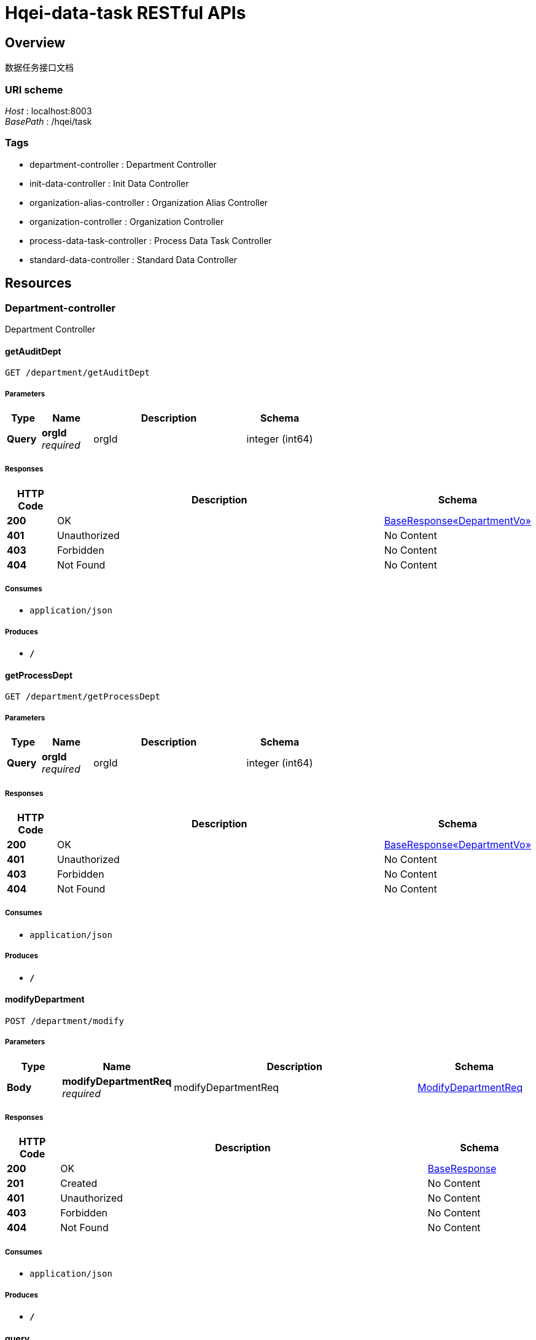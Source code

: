= Hqei-data-task RESTful APIs


[[_overview]]
== Overview
数据任务接口文档


=== URI scheme
[%hardbreaks]
__Host__ : localhost:8003
__BasePath__ : /hqei/task


=== Tags

* department-controller : Department Controller
* init-data-controller : Init Data Controller
* organization-alias-controller : Organization Alias Controller
* organization-controller : Organization Controller
* process-data-task-controller : Process Data Task Controller
* standard-data-controller : Standard Data Controller




[[_paths]]
== Resources

[[_department-controller_resource]]
=== Department-controller
Department Controller


[[_getauditdeptusingget]]
==== getAuditDept
....
GET /department/getAuditDept
....


===== Parameters

[options="header", cols=".^2,.^3,.^9,.^4"]
|===
|Type|Name|Description|Schema
|**Query**|**orgId** +
__required__|orgId|integer (int64)
|===


===== Responses

[options="header", cols=".^2,.^14,.^4"]
|===
|HTTP Code|Description|Schema
|**200**|OK|<<_b6504653d474aa75f63b14200fe01e16,BaseResponse«DepartmentVo»>>
|**401**|Unauthorized|No Content
|**403**|Forbidden|No Content
|**404**|Not Found|No Content
|===


===== Consumes

* `application/json`


===== Produces

* `*/*`


[[_getprocessdeptusingget]]
==== getProcessDept
....
GET /department/getProcessDept
....


===== Parameters

[options="header", cols=".^2,.^3,.^9,.^4"]
|===
|Type|Name|Description|Schema
|**Query**|**orgId** +
__required__|orgId|integer (int64)
|===


===== Responses

[options="header", cols=".^2,.^14,.^4"]
|===
|HTTP Code|Description|Schema
|**200**|OK|<<_b6504653d474aa75f63b14200fe01e16,BaseResponse«DepartmentVo»>>
|**401**|Unauthorized|No Content
|**403**|Forbidden|No Content
|**404**|Not Found|No Content
|===


===== Consumes

* `application/json`


===== Produces

* `*/*`


[[_modifydepartmentusingpost]]
==== modifyDepartment
....
POST /department/modify
....


===== Parameters

[options="header", cols=".^2,.^3,.^9,.^4"]
|===
|Type|Name|Description|Schema
|**Body**|**modifyDepartmentReq** +
__required__|modifyDepartmentReq|<<_modifydepartmentreq,ModifyDepartmentReq>>
|===


===== Responses

[options="header", cols=".^2,.^14,.^4"]
|===
|HTTP Code|Description|Schema
|**200**|OK|<<_baseresponse,BaseResponse>>
|**201**|Created|No Content
|**401**|Unauthorized|No Content
|**403**|Forbidden|No Content
|**404**|Not Found|No Content
|===


===== Consumes

* `application/json`


===== Produces

* `*/*`


[[_queryusingpost]]
==== query
....
POST /department/query
....


===== Parameters

[options="header", cols=".^2,.^3,.^9,.^4"]
|===
|Type|Name|Description|Schema
|**Body**|**queryDepartmentsReq** +
__required__|queryDepartmentsReq|<<_querydepartmentsreq,QueryDepartmentsReq>>
|===


===== Responses

[options="header", cols=".^2,.^14,.^4"]
|===
|HTTP Code|Description|Schema
|**200**|OK|<<_702f22e905eb85017ce1782497792702,BaseResponse«List«DepartmentVo»»>>
|**201**|Created|No Content
|**401**|Unauthorized|No Content
|**403**|Forbidden|No Content
|**404**|Not Found|No Content
|===


===== Consumes

* `application/json`


===== Produces

* `*/*`


[[_querybyorgnameusingpost]]
==== queryByOrgName
....
POST /department/queryByOrgName
....


===== Parameters

[options="header", cols=".^2,.^3,.^9,.^4"]
|===
|Type|Name|Description|Schema
|**Body**|**orgName** +
__required__|orgName|string
|===


===== Responses

[options="header", cols=".^2,.^14,.^4"]
|===
|HTTP Code|Description|Schema
|**200**|OK|<<_9bfb976fec55ad63d2d7bff27290579f,BaseResponse«Set«string»»>>
|**201**|Created|No Content
|**401**|Unauthorized|No Content
|**403**|Forbidden|No Content
|**404**|Not Found|No Content
|===


===== Consumes

* `application/json`


===== Produces

* `*/*`


[[_saveauditresultusingpost]]
==== saveAuditResult
....
POST /department/saveAuditResult
....


===== Parameters

[options="header", cols=".^2,.^3,.^9,.^4"]
|===
|Type|Name|Description|Schema
|**Body**|**deptAuditReq** +
__required__|deptAuditReq|<<_deptauditreq,DeptAuditReq>>
|===


===== Responses

[options="header", cols=".^2,.^14,.^4"]
|===
|HTTP Code|Description|Schema
|**200**|OK|<<_baseresponse,BaseResponse>>
|**201**|Created|No Content
|**401**|Unauthorized|No Content
|**403**|Forbidden|No Content
|**404**|Not Found|No Content
|===


===== Consumes

* `application/json`


===== Produces

* `*/*`


[[_savedepturlusingpost]]
==== saveDeptUrl
....
POST /department/saveDeptUrl
....


===== Parameters

[options="header", cols=".^2,.^3,.^9,.^4"]
|===
|Type|Name|Description|Schema
|**Body**|**saveDeptUrlReq** +
__required__|saveDeptUrlReq|<<_savedepturlreq,SaveDeptUrlReq>>
|===


===== Responses

[options="header", cols=".^2,.^14,.^4"]
|===
|HTTP Code|Description|Schema
|**200**|OK|<<_baseresponse,BaseResponse>>
|**201**|Created|No Content
|**401**|Unauthorized|No Content
|**403**|Forbidden|No Content
|**404**|Not Found|No Content
|===


===== Consumes

* `application/json`


===== Produces

* `*/*`


[[_getdepartmentusingget]]
==== getDepartment
....
GET /department/{id}
....


===== Parameters

[options="header", cols=".^2,.^3,.^9,.^4"]
|===
|Type|Name|Description|Schema
|**Path**|**id** +
__required__|id|integer (int64)
|===


===== Responses

[options="header", cols=".^2,.^14,.^4"]
|===
|HTTP Code|Description|Schema
|**200**|OK|<<_b6504653d474aa75f63b14200fe01e16,BaseResponse«DepartmentVo»>>
|**401**|Unauthorized|No Content
|**403**|Forbidden|No Content
|**404**|Not Found|No Content
|===


===== Consumes

* `application/json`


===== Produces

* `*/*`


[[_deletedepartmentusingdelete]]
==== deleteDepartment
....
DELETE /department/{id}
....


===== Parameters

[options="header", cols=".^2,.^3,.^9,.^4"]
|===
|Type|Name|Description|Schema
|**Path**|**id** +
__required__|id|integer (int64)
|===


===== Responses

[options="header", cols=".^2,.^14,.^4"]
|===
|HTTP Code|Description|Schema
|**200**|OK|<<_baseresponse,BaseResponse>>
|**204**|No Content|No Content
|**401**|Unauthorized|No Content
|**403**|Forbidden|No Content
|===


===== Consumes

* `application/json`


===== Produces

* `*/*`


[[_init-data-controller_resource]]
=== Init-data-controller
Init Data Controller


[[_import14usingpost]]
==== import14
....
POST /init/import14
....


===== Parameters

[options="header", cols=".^2,.^3,.^9,.^4"]
|===
|Type|Name|Description|Schema
|**FormData**|**excel** +
__required__|excel|file
|===


===== Responses

[options="header", cols=".^2,.^14,.^4"]
|===
|HTTP Code|Description|Schema
|**200**|OK|<<_baseresponse,BaseResponse>>
|**201**|Created|No Content
|**401**|Unauthorized|No Content
|**403**|Forbidden|No Content
|**404**|Not Found|No Content
|===


===== Consumes

* `multipart/form-data`


===== Produces

* `*/*`


[[_import16usingpost]]
==== import16
....
POST /init/import16
....


===== Parameters

[options="header", cols=".^2,.^3,.^9,.^4"]
|===
|Type|Name|Description|Schema
|**FormData**|**excel** +
__required__|excel|file
|===


===== Responses

[options="header", cols=".^2,.^14,.^4"]
|===
|HTTP Code|Description|Schema
|**200**|OK|<<_baseresponse,BaseResponse>>
|**201**|Created|No Content
|**401**|Unauthorized|No Content
|**403**|Forbidden|No Content
|**404**|Not Found|No Content
|===


===== Consumes

* `multipart/form-data`


===== Produces

* `*/*`


[[_import17usingpost]]
==== import17
....
POST /init/import17
....


===== Parameters

[options="header", cols=".^2,.^3,.^9,.^4"]
|===
|Type|Name|Description|Schema
|**FormData**|**excel** +
__required__|excel|file
|===


===== Responses

[options="header", cols=".^2,.^14,.^4"]
|===
|HTTP Code|Description|Schema
|**200**|OK|<<_baseresponse,BaseResponse>>
|**201**|Created|No Content
|**401**|Unauthorized|No Content
|**403**|Forbidden|No Content
|**404**|Not Found|No Content
|===


===== Consumes

* `multipart/form-data`


===== Produces

* `*/*`


[[_import18usingpost]]
==== import18
....
POST /init/import18
....


===== Parameters

[options="header", cols=".^2,.^3,.^9,.^4"]
|===
|Type|Name|Description|Schema
|**FormData**|**excel** +
__required__|excel|file
|===


===== Responses

[options="header", cols=".^2,.^14,.^4"]
|===
|HTTP Code|Description|Schema
|**200**|OK|<<_baseresponse,BaseResponse>>
|**201**|Created|No Content
|**401**|Unauthorized|No Content
|**403**|Forbidden|No Content
|**404**|Not Found|No Content
|===


===== Consumes

* `multipart/form-data`


===== Produces

* `*/*`


[[_import19usingpost]]
==== import19
....
POST /init/import19
....


===== Parameters

[options="header", cols=".^2,.^3,.^9,.^4"]
|===
|Type|Name|Description|Schema
|**FormData**|**excel** +
__required__|excel|file
|===


===== Responses

[options="header", cols=".^2,.^14,.^4"]
|===
|HTTP Code|Description|Schema
|**200**|OK|<<_baseresponse,BaseResponse>>
|**201**|Created|No Content
|**401**|Unauthorized|No Content
|**403**|Forbidden|No Content
|**404**|Not Found|No Content
|===


===== Consumes

* `multipart/form-data`


===== Produces

* `*/*`


[[_import2usingpost]]
==== import2
....
POST /init/import2
....


===== Parameters

[options="header", cols=".^2,.^3,.^9,.^4"]
|===
|Type|Name|Description|Schema
|**FormData**|**excel** +
__required__|excel|file
|===


===== Responses

[options="header", cols=".^2,.^14,.^4"]
|===
|HTTP Code|Description|Schema
|**200**|OK|<<_baseresponse,BaseResponse>>
|**201**|Created|No Content
|**401**|Unauthorized|No Content
|**403**|Forbidden|No Content
|**404**|Not Found|No Content
|===


===== Consumes

* `multipart/form-data`


===== Produces

* `*/*`


[[_import20usingpost]]
==== import20
....
POST /init/import20
....


===== Parameters

[options="header", cols=".^2,.^3,.^9,.^4"]
|===
|Type|Name|Description|Schema
|**FormData**|**excel** +
__required__|excel|file
|===


===== Responses

[options="header", cols=".^2,.^14,.^4"]
|===
|HTTP Code|Description|Schema
|**200**|OK|<<_baseresponse,BaseResponse>>
|**201**|Created|No Content
|**401**|Unauthorized|No Content
|**403**|Forbidden|No Content
|**404**|Not Found|No Content
|===


===== Consumes

* `multipart/form-data`


===== Produces

* `*/*`


[[_import32usingpost]]
==== import32
....
POST /init/import32
....


===== Parameters

[options="header", cols=".^2,.^3,.^9,.^4"]
|===
|Type|Name|Description|Schema
|**FormData**|**excel** +
__required__|excel|file
|===


===== Responses

[options="header", cols=".^2,.^14,.^4"]
|===
|HTTP Code|Description|Schema
|**200**|OK|<<_baseresponse,BaseResponse>>
|**201**|Created|No Content
|**401**|Unauthorized|No Content
|**403**|Forbidden|No Content
|**404**|Not Found|No Content
|===


===== Consumes

* `multipart/form-data`


===== Produces

* `*/*`


[[_import4usingpost]]
==== import4
....
POST /init/import4
....


===== Parameters

[options="header", cols=".^2,.^3,.^9,.^4"]
|===
|Type|Name|Description|Schema
|**FormData**|**excel** +
__required__|excel|file
|===


===== Responses

[options="header", cols=".^2,.^14,.^4"]
|===
|HTTP Code|Description|Schema
|**200**|OK|<<_baseresponse,BaseResponse>>
|**201**|Created|No Content
|**401**|Unauthorized|No Content
|**403**|Forbidden|No Content
|**404**|Not Found|No Content
|===


===== Consumes

* `multipart/form-data`


===== Produces

* `*/*`


[[_initorgstandardusingpost]]
==== initOrgStandard
....
POST /init/orgStandard
....


===== Parameters

[options="header", cols=".^2,.^3,.^9,.^4"]
|===
|Type|Name|Description|Schema
|**FormData**|**excel** +
__required__|excel|file
|===


===== Responses

[options="header", cols=".^2,.^14,.^4"]
|===
|HTTP Code|Description|Schema
|**200**|OK|<<_baseresponse,BaseResponse>>
|**201**|Created|No Content
|**401**|Unauthorized|No Content
|**403**|Forbidden|No Content
|**404**|Not Found|No Content
|===


===== Consumes

* `multipart/form-data`


===== Produces

* `*/*`


[[_organization-alias-controller_resource]]
=== Organization-alias-controller
Organization Alias Controller


[[_getauditorgaliasusingget]]
==== 获取下一条可审核机构别名数据
....
GET /organizationAlias/getAuditOrgAlias
....


===== Parameters

[options="header", cols=".^2,.^3,.^9,.^4"]
|===
|Type|Name|Description|Schema
|**Query**|**taskId** +
__required__|taskId|integer (int64)
|===


===== Responses

[options="header", cols=".^2,.^14,.^4"]
|===
|HTTP Code|Description|Schema
|**200**|OK|<<_2035b26b4fe0ec001cfb1caac4cc380b,BaseResponse«OrganizationAliasVo»>>
|**401**|Unauthorized|No Content
|**403**|Forbidden|No Content
|**404**|Not Found|No Content
|===


===== Consumes

* `application/json`


===== Produces

* `*/*`


[[_getprocessorgaliasusingget]]
==== 获取下一条可加工机构别名数据
....
GET /organizationAlias/getProcessOrgAlias
....


===== Parameters

[options="header", cols=".^2,.^3,.^9,.^4"]
|===
|Type|Name|Description|Schema
|**Query**|**taskId** +
__required__|taskId|integer (int64)
|===


===== Responses

[options="header", cols=".^2,.^14,.^4"]
|===
|HTTP Code|Description|Schema
|**200**|OK|<<_2035b26b4fe0ec001cfb1caac4cc380b,BaseResponse«OrganizationAliasVo»>>
|**401**|Unauthorized|No Content
|**403**|Forbidden|No Content
|**404**|Not Found|No Content
|===


===== Consumes

* `application/json`


===== Produces

* `*/*`


[[_importorganizationaliasusingpost]]
==== 原始表规范时，同步导入机构别名表
....
POST /organizationAlias/import
....


===== Parameters

[options="header", cols=".^2,.^3,.^9,.^4"]
|===
|Type|Name|Description|Schema
|**Body**|**importOrganizationAliasReq** +
__required__|importOrganizationAliasReq|<<_importorganizationaliasreq,ImportOrganizationAliasReq>>
|===


===== Responses

[options="header", cols=".^2,.^14,.^4"]
|===
|HTTP Code|Description|Schema
|**200**|OK|<<_baseresponse,BaseResponse>>
|**201**|Created|No Content
|**401**|Unauthorized|No Content
|**403**|Forbidden|No Content
|**404**|Not Found|No Content
|===


===== Consumes

* `application/json`


===== Produces

* `*/*`


[[_processorgaliasusingpost]]
==== 加工机构别名数据
....
POST /organizationAlias/processOrgAlias
....


===== Parameters

[options="header", cols=".^2,.^3,.^9,.^4"]
|===
|Type|Name|Description|Schema
|**Body**|**processOrgAliasReq** +
__required__|processOrgAliasReq|<<_processorgaliasreq,ProcessOrgAliasReq>>
|===


===== Responses

[options="header", cols=".^2,.^14,.^4"]
|===
|HTTP Code|Description|Schema
|**200**|OK|<<_baseresponse,BaseResponse>>
|**201**|Created|No Content
|**401**|Unauthorized|No Content
|**403**|Forbidden|No Content
|**404**|Not Found|No Content
|===


===== Consumes

* `application/json`


===== Produces

* `*/*`


[[_queryorganizationaliasusingpost]]
==== 查询机构别名
....
POST /organizationAlias/query
....


===== Parameters

[options="header", cols=".^2,.^3,.^9,.^4"]
|===
|Type|Name|Description|Schema
|**Body**|**queryOrganizationAliasReq** +
__required__|queryOrganizationAliasReq|<<_queryorganizationaliasreq,QueryOrganizationAliasReq>>
|===


===== Responses

[options="header", cols=".^2,.^14,.^4"]
|===
|HTTP Code|Description|Schema
|**200**|OK|<<_43f3a6a2fe69c5fc2196abe8d8c77970,PageResponse«List«OrganizationAliasVo»»>>
|**201**|Created|No Content
|**401**|Unauthorized|No Content
|**403**|Forbidden|No Content
|**404**|Not Found|No Content
|===


===== Consumes

* `application/json`


===== Produces

* `*/*`


[[_saveauditresultusingpost_1]]
==== 保存机构别名审核结果
....
POST /organizationAlias/saveAuditResult
....


===== Parameters

[options="header", cols=".^2,.^3,.^9,.^4"]
|===
|Type|Name|Description|Schema
|**Body**|**orgAliasAuditReq** +
__required__|orgAliasAuditReq|<<_orgaliasauditreq,OrgAliasAuditReq>>
|===


===== Responses

[options="header", cols=".^2,.^14,.^4"]
|===
|HTTP Code|Description|Schema
|**200**|OK|<<_baseresponse,BaseResponse>>
|**201**|Created|No Content
|**401**|Unauthorized|No Content
|**403**|Forbidden|No Content
|**404**|Not Found|No Content
|===


===== Consumes

* `application/json`


===== Produces

* `*/*`


[[_getorganizationaliasusingget]]
==== 获取机构别名数据
....
GET /organizationAlias/{id}
....


===== Parameters

[options="header", cols=".^2,.^3,.^9,.^4"]
|===
|Type|Name|Description|Schema
|**Path**|**id** +
__required__|id|integer (int64)
|===


===== Responses

[options="header", cols=".^2,.^14,.^4"]
|===
|HTTP Code|Description|Schema
|**200**|OK|<<_2035b26b4fe0ec001cfb1caac4cc380b,BaseResponse«OrganizationAliasVo»>>
|**401**|Unauthorized|No Content
|**403**|Forbidden|No Content
|**404**|Not Found|No Content
|===


===== Consumes

* `application/json`


===== Produces

* `*/*`


[[_deleteorganizationaliasusingdelete]]
==== 删除机构别名数据
....
DELETE /organizationAlias/{id}
....


===== Parameters

[options="header", cols=".^2,.^3,.^9,.^4"]
|===
|Type|Name|Description|Schema
|**Path**|**id** +
__required__|id|integer (int64)
|===


===== Responses

[options="header", cols=".^2,.^14,.^4"]
|===
|HTTP Code|Description|Schema
|**200**|OK|<<_baseresponse,BaseResponse>>
|**204**|No Content|No Content
|**401**|Unauthorized|No Content
|**403**|Forbidden|No Content
|===


===== Consumes

* `application/json`


===== Produces

* `*/*`


[[_organization-controller_resource]]
=== Organization-controller
Organization Controller


[[_getorganizationusingpost]]
==== 通过名称获取规范机构
....
POST /organization/get
....


===== Parameters

[options="header", cols=".^2,.^3,.^9,.^4"]
|===
|Type|Name|Description|Schema
|**Body**|**orgName** +
__required__|orgName|string
|===


===== Responses

[options="header", cols=".^2,.^14,.^4"]
|===
|HTTP Code|Description|Schema
|**200**|OK|<<_c2b8bd5459ac78f2e4e0011198c1a1d4,BaseResponse«string»>>
|**201**|Created|No Content
|**401**|Unauthorized|No Content
|**403**|Forbidden|No Content
|**404**|Not Found|No Content
|===


===== Consumes

* `application/json`


===== Produces

* `*/*`


[[_modifyorganizationusingpost]]
==== 编辑规范机构
....
POST /organization/modify
....


===== Parameters

[options="header", cols=".^2,.^3,.^9,.^4"]
|===
|Type|Name|Description|Schema
|**Body**|**modifyOrganizationReq** +
__required__|modifyOrganizationReq|<<_modifyorganizationreq,ModifyOrganizationReq>>
|===


===== Responses

[options="header", cols=".^2,.^14,.^4"]
|===
|HTTP Code|Description|Schema
|**200**|OK|<<_baseresponse,BaseResponse>>
|**201**|Created|No Content
|**401**|Unauthorized|No Content
|**403**|Forbidden|No Content
|**404**|Not Found|No Content
|===


===== Consumes

* `application/json`


===== Produces

* `*/*`


[[_queryorganizationsusingpost]]
==== 查询规范机构
....
POST /organization/query
....


===== Parameters

[options="header", cols=".^2,.^3,.^9,.^4"]
|===
|Type|Name|Description|Schema
|**Body**|**queryOrganizationsReq** +
__required__|queryOrganizationsReq|<<_queryorganizationsreq,QueryOrganizationsReq>>
|===


===== Responses

[options="header", cols=".^2,.^14,.^4"]
|===
|HTTP Code|Description|Schema
|**200**|OK|<<_8434773881d6319a4f21a0eeb9a95ab6,PageResponse«List«OrganizationVo»»>>
|**201**|Created|No Content
|**401**|Unauthorized|No Content
|**403**|Forbidden|No Content
|**404**|Not Found|No Content
|===


===== Consumes

* `application/json`


===== Produces

* `*/*`


[[_deleteorganizationusingdelete]]
==== 删除规范机构
....
DELETE /organization/{id}
....


===== Parameters

[options="header", cols=".^2,.^3,.^9,.^4"]
|===
|Type|Name|Description|Schema
|**Path**|**id** +
__required__|id|integer (int64)
|===


===== Responses

[options="header", cols=".^2,.^14,.^4"]
|===
|HTTP Code|Description|Schema
|**200**|OK|<<_baseresponse,BaseResponse>>
|**204**|No Content|No Content
|**401**|Unauthorized|No Content
|**403**|Forbidden|No Content
|===


===== Consumes

* `application/json`


===== Produces

* `*/*`


[[_process-data-task-controller_resource]]
=== Process-data-task-controller
Process Data Task Controller


[[_createusingpost]]
==== create
....
POST /processDataTask/create
....


===== Parameters

[options="header", cols=".^2,.^3,.^9,.^4"]
|===
|Type|Name|Description|Schema
|**Body**|**createTaskReq** +
__required__|createTaskReq|<<_createtaskreq,CreateTaskReq>>
|===


===== Responses

[options="header", cols=".^2,.^14,.^4"]
|===
|HTTP Code|Description|Schema
|**200**|OK|<<_baseresponse,BaseResponse>>
|**201**|Created|No Content
|**401**|Unauthorized|No Content
|**403**|Forbidden|No Content
|**404**|Not Found|No Content
|===


===== Consumes

* `application/json`


===== Produces

* `*/*`


[[_finishusingpost]]
==== 关闭任务
....
POST /processDataTask/finish
....


===== Parameters

[options="header", cols=".^2,.^3,.^9,.^4"]
|===
|Type|Name|Description|Schema
|**Body**|**finishProcessDataTasksReq** +
__required__|finishProcessDataTasksReq|<<_finishprocessdatatasksreq,FinishProcessDataTasksReq>>
|===


===== Responses

[options="header", cols=".^2,.^14,.^4"]
|===
|HTTP Code|Description|Schema
|**200**|OK|<<_baseresponse,BaseResponse>>
|**201**|Created|No Content
|**401**|Unauthorized|No Content
|**403**|Forbidden|No Content
|**404**|Not Found|No Content
|===


===== Consumes

* `application/json`


===== Produces

* `*/*`


[[_getassigninfousingget]]
==== 获取分配情况
....
GET /processDataTask/getAssignInfo
....


===== Parameters

[options="header", cols=".^2,.^3,.^9,.^4"]
|===
|Type|Name|Description|Schema
|**Query**|**dataType** +
__required__|dataType|integer (int32)
|===


===== Responses

[options="header", cols=".^2,.^14,.^4"]
|===
|HTTP Code|Description|Schema
|**200**|OK|<<_8102a411459ef2b13f61d9ba18e9e268,BaseResponse«AssignInfoVo»>>
|**401**|Unauthorized|No Content
|**403**|Forbidden|No Content
|**404**|Not Found|No Content
|===


===== Consumes

* `application/json`


===== Produces

* `*/*`


[[_queryusingpost_1]]
==== query
....
POST /processDataTask/query
....


===== Parameters

[options="header", cols=".^2,.^3,.^9,.^4"]
|===
|Type|Name|Description|Schema
|**Body**|**queryProcessDataTasksReq** +
__required__|queryProcessDataTasksReq|<<_queryprocessdatatasksreq,QueryProcessDataTasksReq>>
|===


===== Responses

[options="header", cols=".^2,.^14,.^4"]
|===
|HTTP Code|Description|Schema
|**200**|OK|<<_e291b17f7890b9ee8d37b0bf19329971,PageResponse«List«QueryProcessDataTaskVo»»>>
|**201**|Created|No Content
|**401**|Unauthorized|No Content
|**403**|Forbidden|No Content
|**404**|Not Found|No Content
|===


===== Consumes

* `application/json`


===== Produces

* `*/*`


[[_getusingget]]
==== 获取任务
....
GET /processDataTask/{id}
....


===== Parameters

[options="header", cols=".^2,.^3,.^9,.^4"]
|===
|Type|Name|Description|Schema
|**Path**|**id** +
__required__|id|integer (int64)
|===


===== Responses

[options="header", cols=".^2,.^14,.^4"]
|===
|HTTP Code|Description|Schema
|**200**|OK|<<_723f299172a8abec26d231dcc89b4785,BaseResponse«ProcessDataTaskVo»>>
|**401**|Unauthorized|No Content
|**403**|Forbidden|No Content
|**404**|Not Found|No Content
|===


===== Consumes

* `application/json`


===== Produces

* `*/*`


[[_standard-data-controller_resource]]
=== Standard-data-controller
Standard Data Controller


[[_auditstandarddatausingpost]]
==== 审核规范数据
....
POST /standardData/auditStandardData
....


===== Parameters

[options="header", cols=".^2,.^3,.^9,.^4"]
|===
|Type|Name|Description|Schema
|**Body**|**auditStandardDataReq** +
__required__|auditStandardDataReq|<<_auditstandarddatareq,AuditStandardDataReq>>
|===


===== Responses

[options="header", cols=".^2,.^14,.^4"]
|===
|HTTP Code|Description|Schema
|**200**|OK|<<_baseresponse,BaseResponse>>
|**201**|Created|No Content
|**401**|Unauthorized|No Content
|**403**|Forbidden|No Content
|**404**|Not Found|No Content
|===


===== Consumes

* `application/json`


===== Produces

* `*/*`


[[_getauditstandarddatausingpost]]
==== 获取可审核规范数据
....
POST /standardData/getAuditStandardData
....


===== Parameters

[options="header", cols=".^2,.^3,.^9,.^4"]
|===
|Type|Name|Description|Schema
|**Body**|**standardDataReq** +
__required__|standardDataReq|<<_standarddatareq,StandardDataReq>>
|===


===== Responses

[options="header", cols=".^2,.^14,.^4"]
|===
|HTTP Code|Description|Schema
|**200**|OK|<<_867085b5433025da95b3c6f710d0f5a2,BaseResponse«StandardDataResp»>>
|**201**|Created|No Content
|**401**|Unauthorized|No Content
|**403**|Forbidden|No Content
|**404**|Not Found|No Content
|===


===== Consumes

* `application/json`


===== Produces

* `*/*`


[[_getprocessstandarddatausingpost]]
==== 获取可加工规范数据
....
POST /standardData/getProcessStandardData
....


===== Parameters

[options="header", cols=".^2,.^3,.^9,.^4"]
|===
|Type|Name|Description|Schema
|**Body**|**standardDataReq** +
__required__|standardDataReq|<<_standarddatareq,StandardDataReq>>
|===


===== Responses

[options="header", cols=".^2,.^14,.^4"]
|===
|HTTP Code|Description|Schema
|**200**|OK|<<_867085b5433025da95b3c6f710d0f5a2,BaseResponse«StandardDataResp»>>
|**201**|Created|No Content
|**401**|Unauthorized|No Content
|**403**|Forbidden|No Content
|**404**|Not Found|No Content
|===


===== Consumes

* `application/json`


===== Produces

* `*/*`


[[_getstandarddatausingpost]]
==== 获取规范数据
....
POST /standardData/getStandardData
....


===== Parameters

[options="header", cols=".^2,.^3,.^9,.^4"]
|===
|Type|Name|Description|Schema
|**Body**|**standardDataReq** +
__required__|standardDataReq|<<_standarddatareq,StandardDataReq>>
|===


===== Responses

[options="header", cols=".^2,.^14,.^4"]
|===
|HTTP Code|Description|Schema
|**200**|OK|<<_867085b5433025da95b3c6f710d0f5a2,BaseResponse«StandardDataResp»>>
|**201**|Created|No Content
|**401**|Unauthorized|No Content
|**403**|Forbidden|No Content
|**404**|Not Found|No Content
|===


===== Consumes

* `application/json`


===== Produces

* `*/*`


[[_historyrecommendusingpost]]
==== 历史推荐
....
POST /standardData/historyRecommend
....


===== Parameters

[options="header", cols=".^2,.^3,.^9,.^4"]
|===
|Type|Name|Description|Schema
|**Body**|**historyRecommendReq** +
__required__|historyRecommendReq|<<_historyrecommendreq,HistoryRecommendReq>>
|===


===== Responses

[options="header", cols=".^2,.^14,.^4"]
|===
|HTTP Code|Description|Schema
|**200**|OK|<<_80c437a92217d7b14b82c6af627ea1fa,BaseResponse«List«HistoryRecommendVo»»>>
|**201**|Created|No Content
|**401**|Unauthorized|No Content
|**403**|Forbidden|No Content
|**404**|Not Found|No Content
|===


===== Consumes

* `application/json`


===== Produces

* `*/*`


[[_importcprstransformdatausingpost]]
==== importCprsTransformData
....
POST /standardData/importCprsTransformData
....


===== Parameters

[options="header", cols=".^2,.^3,.^9,.^4"]
|===
|Type|Name|Description|Schema
|**Body**|**importStandardCprsTransformDatasReq** +
__required__|importStandardCprsTransformDatasReq|<<_importstandardcprstransformdatasreq,ImportStandardCprsTransformDatasReq>>
|===


===== Responses

[options="header", cols=".^2,.^14,.^4"]
|===
|HTTP Code|Description|Schema
|**200**|OK|<<_baseresponse,BaseResponse>>
|**201**|Created|No Content
|**401**|Unauthorized|No Content
|**403**|Forbidden|No Content
|**404**|Not Found|No Content
|===


===== Consumes

* `application/json`


===== Produces

* `*/*`


[[_initstandardprojectdatausingpost]]
==== initStandardProjectData
....
POST /standardData/importProjectData
....


===== Parameters

[options="header", cols=".^2,.^3,.^9,.^4"]
|===
|Type|Name|Description|Schema
|**Body**|**importStandardProjectDatasReq** +
__required__|importStandardProjectDatasReq|<<_importstandardprojectdatasreq,ImportStandardProjectDatasReq>>
|===


===== Responses

[options="header", cols=".^2,.^14,.^4"]
|===
|HTTP Code|Description|Schema
|**200**|OK|<<_baseresponse,BaseResponse>>
|**201**|Created|No Content
|**401**|Unauthorized|No Content
|**403**|Forbidden|No Content
|**404**|Not Found|No Content
|===


===== Consumes

* `application/json`


===== Produces

* `*/*`


[[_initstandardtalentdatausingpost]]
==== initStandardTalentData
....
POST /standardData/importTalentData
....


===== Parameters

[options="header", cols=".^2,.^3,.^9,.^4"]
|===
|Type|Name|Description|Schema
|**Body**|**importStandardTalentDatasReq** +
__required__|importStandardTalentDatasReq|<<_importstandardtalentdatasreq,ImportStandardTalentDatasReq>>
|===


===== Responses

[options="header", cols=".^2,.^14,.^4"]
|===
|HTTP Code|Description|Schema
|**200**|OK|<<_baseresponse,BaseResponse>>
|**201**|Created|No Content
|**401**|Unauthorized|No Content
|**403**|Forbidden|No Content
|**404**|Not Found|No Content
|===


===== Consumes

* `application/json`


===== Produces

* `*/*`


[[_initstandardteamdatausingpost]]
==== initStandardTeamData
....
POST /standardData/importTeamData
....


===== Parameters

[options="header", cols=".^2,.^3,.^9,.^4"]
|===
|Type|Name|Description|Schema
|**Body**|**importStandardTeamDatasReq** +
__required__|importStandardTeamDatasReq|<<_importstandardteamdatasreq,ImportStandardTeamDatasReq>>
|===


===== Responses

[options="header", cols=".^2,.^14,.^4"]
|===
|HTTP Code|Description|Schema
|**200**|OK|<<_baseresponse,BaseResponse>>
|**201**|Created|No Content
|**401**|Unauthorized|No Content
|**403**|Forbidden|No Content
|**404**|Not Found|No Content
|===


===== Consumes

* `application/json`


===== Produces

* `*/*`


[[_processsecondorgusingpost]]
==== 二级机构加工
....
POST /standardData/processSecondOrg
....


===== Parameters

[options="header", cols=".^2,.^3,.^9,.^4"]
|===
|Type|Name|Description|Schema
|**Body**|**historyRecommendReq** +
__required__|historyRecommendReq|<<_historyrecommendreq,HistoryRecommendReq>>
|===


===== Responses

[options="header", cols=".^2,.^14,.^4"]
|===
|HTTP Code|Description|Schema
|**200**|OK|<<_baseresponse,BaseResponse>>
|**201**|Created|No Content
|**401**|Unauthorized|No Content
|**403**|Forbidden|No Content
|**404**|Not Found|No Content
|===


===== Consumes

* `application/json`


===== Produces

* `*/*`


[[_processstandarddatausingpost]]
==== 加工规范数据
....
POST /standardData/processStandardData
....


===== Parameters

[options="header", cols=".^2,.^3,.^9,.^4"]
|===
|Type|Name|Description|Schema
|**Body**|**processStandardDataReq** +
__required__|processStandardDataReq|<<_processstandarddatareq,ProcessStandardDataReq>>
|===


===== Responses

[options="header", cols=".^2,.^14,.^4"]
|===
|HTTP Code|Description|Schema
|**200**|OK|<<_baseresponse,BaseResponse>>
|**201**|Created|No Content
|**401**|Unauthorized|No Content
|**403**|Forbidden|No Content
|**404**|Not Found|No Content
|===


===== Consumes

* `application/json`


===== Produces

* `*/*`


[[_selectbytaskidusingpost]]
==== selectByTaskId
....
POST /standardData/selectByTaskId
....


===== Parameters

[options="header", cols=".^2,.^3,.^9,.^4"]
|===
|Type|Name|Description|Schema
|**Body**|**queryStandardDatasReq** +
__required__|queryStandardDatasReq|<<_querystandarddatasreq,QueryStandardDatasReq>>
|===


===== Responses

[options="header", cols=".^2,.^14,.^4"]
|===
|HTTP Code|Description|Schema
|**200**|OK|<<_2d934fa713b857f908155a379badf398,PageResponse«List«StandardDataResp»»>>
|**201**|Created|No Content
|**401**|Unauthorized|No Content
|**403**|Forbidden|No Content
|**404**|Not Found|No Content
|===


===== Consumes

* `application/json`


===== Produces

* `*/*`




[[_definitions]]
== Definitions

[[_assigninfovo]]
=== AssignInfoVo

[options="header", cols=".^3,.^4"]
|===
|Name|Schema
|**assignedNum** +
__optional__|integer (int32)
|**total** +
__optional__|integer (int32)
|**unAssignNum** +
__optional__|integer (int32)
|===


[[_auditstandarddatareq]]
=== AuditStandardDataReq

[options="header", cols=".^3,.^4"]
|===
|Name|Schema
|**auditOpinion** +
__optional__|string
|**auditResult** +
__optional__|integer (int32)
|**auditUser** +
__optional__|string
|**dataType** +
__optional__|integer (int32)
|**deptZhName** +
__optional__|string
|**id** +
__optional__|integer (int64)
|**secondOrg** +
__optional__|string
|===


[[_baseresponse]]
=== BaseResponse

[options="header", cols=".^3,.^4"]
|===
|Name|Schema
|**code** +
__optional__|string
|**errorMap** +
__optional__|< string, string > map
|**msg** +
__optional__|string
|**result** +
__optional__|object
|===


[[_8102a411459ef2b13f61d9ba18e9e268]]
=== BaseResponse«AssignInfoVo»

[options="header", cols=".^3,.^4"]
|===
|Name|Schema
|**code** +
__optional__|string
|**errorMap** +
__optional__|< string, string > map
|**msg** +
__optional__|string
|**result** +
__optional__|<<_assigninfovo,AssignInfoVo>>
|===


[[_b6504653d474aa75f63b14200fe01e16]]
=== BaseResponse«DepartmentVo»

[options="header", cols=".^3,.^4"]
|===
|Name|Schema
|**code** +
__optional__|string
|**errorMap** +
__optional__|< string, string > map
|**msg** +
__optional__|string
|**result** +
__optional__|<<_departmentvo,DepartmentVo>>
|===


[[_702f22e905eb85017ce1782497792702]]
=== BaseResponse«List«DepartmentVo»»

[options="header", cols=".^3,.^4"]
|===
|Name|Schema
|**code** +
__optional__|string
|**errorMap** +
__optional__|< string, string > map
|**msg** +
__optional__|string
|**result** +
__optional__|< <<_departmentvo,DepartmentVo>> > array
|===


[[_80c437a92217d7b14b82c6af627ea1fa]]
=== BaseResponse«List«HistoryRecommendVo»»

[options="header", cols=".^3,.^4"]
|===
|Name|Schema
|**code** +
__optional__|string
|**errorMap** +
__optional__|< string, string > map
|**msg** +
__optional__|string
|**result** +
__optional__|< <<_historyrecommendvo,HistoryRecommendVo>> > array
|===


[[_2035b26b4fe0ec001cfb1caac4cc380b]]
=== BaseResponse«OrganizationAliasVo»

[options="header", cols=".^3,.^4"]
|===
|Name|Schema
|**code** +
__optional__|string
|**errorMap** +
__optional__|< string, string > map
|**msg** +
__optional__|string
|**result** +
__optional__|<<_organizationaliasvo,OrganizationAliasVo>>
|===


[[_723f299172a8abec26d231dcc89b4785]]
=== BaseResponse«ProcessDataTaskVo»

[options="header", cols=".^3,.^4"]
|===
|Name|Schema
|**code** +
__optional__|string
|**errorMap** +
__optional__|< string, string > map
|**msg** +
__optional__|string
|**result** +
__optional__|<<_processdatataskvo,ProcessDataTaskVo>>
|===


[[_9bfb976fec55ad63d2d7bff27290579f]]
=== BaseResponse«Set«string»»

[options="header", cols=".^3,.^4"]
|===
|Name|Schema
|**code** +
__optional__|string
|**errorMap** +
__optional__|< string, string > map
|**msg** +
__optional__|string
|**result** +
__optional__|< string > array
|===


[[_867085b5433025da95b3c6f710d0f5a2]]
=== BaseResponse«StandardDataResp»

[options="header", cols=".^3,.^4"]
|===
|Name|Schema
|**code** +
__optional__|string
|**errorMap** +
__optional__|< string, string > map
|**msg** +
__optional__|string
|**result** +
__optional__|<<_standarddataresp,StandardDataResp>>
|===


[[_c2b8bd5459ac78f2e4e0011198c1a1d4]]
=== BaseResponse«string»

[options="header", cols=".^3,.^4"]
|===
|Name|Schema
|**code** +
__optional__|string
|**errorMap** +
__optional__|< string, string > map
|**msg** +
__optional__|string
|**result** +
__optional__|string
|===


[[_createtaskreq]]
=== CreateTaskReq

[options="header", cols=".^3,.^4"]
|===
|Name|Schema
|**createUser** +
__optional__|string
|**dataType** +
__optional__|integer (int32)
|**newTaskList** +
__optional__|< <<_createtaskvo,CreateTaskVo>> > array
|**unAssignNum** +
__optional__|integer (int32)
|===


[[_createtaskvo]]
=== CreateTaskVo

[options="header", cols=".^3,.^4"]
|===
|Name|Schema
|**dataType** +
__optional__|integer (int32)
|**dealUser** +
__optional__|string
|**endNum** +
__optional__|integer (int32)
|**num** +
__optional__|string
|**startNum** +
__optional__|integer (int32)
|===


[[_departmentvo]]
=== DepartmentVo

[options="header", cols=".^3,.^4"]
|===
|Name|Schema
|**auditModify** +
__optional__|integer (int32)
|**deptEnAbbrName** +
__optional__|string
|**deptEnName** +
__optional__|string
|**deptUrl** +
__optional__|string
|**deptZhAbbrName** +
__optional__|string
|**deptZhName** +
__optional__|string
|**id** +
__optional__|integer (int64)
|**orgId** +
__optional__|integer (int64)
|**orgUrl** +
__optional__|string
|**orgZhName** +
__optional__|string
|**status** +
__optional__|integer (int32)
|**subjectArea** +
__optional__|string
|===


[[_deptauditreq]]
=== DeptAuditReq

[options="header", cols=".^3,.^4"]
|===
|Name|Schema
|**auditOpinion** +
__optional__|string
|**auditResult** +
__optional__|integer (int32)
|**auditUser** +
__optional__|string
|**deptId** +
__optional__|integer (int64)
|**deptUrl** +
__optional__|string
|===


[[_finishprocessdatatasksreq]]
=== FinishProcessDataTasksReq

[options="header", cols=".^3,.^4"]
|===
|Name|Schema
|**id** +
__optional__|integer (int64)
|===


[[_historyrecommendreq]]
=== HistoryRecommendReq

[options="header", cols=".^3,.^4"]
|===
|Name|Schema
|**orgZhName** +
__optional__|string
|**person** +
__optional__|string
|**processDeptDataId** +
__optional__|integer (int64)
|===


[[_historyrecommendvo]]
=== HistoryRecommendVo

[options="header", cols=".^3,.^4"]
|===
|Name|Schema
|**count** +
__optional__|integer (int32)
|**recommendDept** +
__optional__|string
|**time** +
__optional__|string
|===


[[_importorganizationaliasreq]]
=== ImportOrganizationAliasReq

[options="header", cols=".^3,.^4"]
|===
|Name|Schema
|**createUser** +
__optional__|string
|**organizations** +
__optional__|< <<_importorganizationvo,ImportOrganizationVo>> > array
|===


[[_importorganizationvo]]
=== ImportOrganizationVo

[options="header", cols=".^3,.^4"]
|===
|Name|Schema
|**address** +
__optional__|string
|**city** +
__optional__|string
|**createUser** +
__optional__|string
|**enAbbrName** +
__optional__|string
|**enName** +
__optional__|string
|**orgUrl** +
__optional__|string
|**province** +
__optional__|string
|**zhAbbrName** +
__optional__|string
|**zhName** +
__optional__|string
|===


[[_importstandardcprstransformdatasreq]]
=== ImportStandardCprsTransformDatasReq

[options="header", cols=".^3,.^4"]
|===
|Name|Schema
|**createUser** +
__optional__|string
|**standardCprsTransformDatas** +
__optional__|< <<_standardcprstransformdatavo,StandardCprsTransformDataVo>> > array
|===


[[_importstandardprojectdatasreq]]
=== ImportStandardProjectDatasReq

[options="header", cols=".^3,.^4"]
|===
|Name|Schema
|**createUser** +
__optional__|string
|**standardProjectDataVos** +
__optional__|< <<_standardprojectdatavo,StandardProjectDataVo>> > array
|===


[[_importstandardtalentdatasreq]]
=== ImportStandardTalentDatasReq

[options="header", cols=".^3,.^4"]
|===
|Name|Schema
|**createUser** +
__optional__|string
|**standardTalentDataVos** +
__optional__|< <<_standardtalentdatavo,StandardTalentDataVo>> > array
|===


[[_importstandardteamdatasreq]]
=== ImportStandardTeamDatasReq

[options="header", cols=".^3,.^4"]
|===
|Name|Schema
|**createUser** +
__optional__|string
|**standardTeamDataVos** +
__optional__|< <<_standardteamdatavo,StandardTeamDataVo>> > array
|===


[[_modifydepartmentreq]]
=== ModifyDepartmentReq

[options="header", cols=".^3,.^4"]
|===
|Name|Schema
|**deptUrl** +
__optional__|string
|**deptZhName** +
__optional__|string
|**id** +
__optional__|integer (int64)
|**modifyUser** +
__optional__|string
|===


[[_modifyorganizationreq]]
=== ModifyOrganizationReq

[options="header", cols=".^3,.^4"]
|===
|Name|Schema
|**address** +
__optional__|string
|**city** +
__optional__|string
|**id** +
__optional__|integer (int64)
|**isHospital** +
__optional__|integer (int32)
|**modifyUser** +
__optional__|string
|**orgUrl** +
__optional__|string
|**orgZhName** +
__optional__|string
|**province** +
__optional__|string
|===


[[_orgaliasauditreq]]
=== OrgAliasAuditReq

[options="header", cols=".^3,.^4"]
|===
|Name|Schema
|**auditOpinion** +
__optional__|string
|**auditResult** +
__optional__|integer (int32)
|**auditUser** +
__optional__|string
|**isHospital** +
__optional__|integer (int32)
|**orgAliasId** +
__optional__|integer (int64)
|**orgStandardId** +
__optional__|integer (int64)
|**orgStandardName** +
__optional__|string
|**orgUrl** +
__optional__|string
|===


[[_organizationaliasvo]]
=== OrganizationAliasVo

[options="header", cols=".^3,.^4"]
|===
|Name|Schema
|**auditModify** +
__optional__|integer (int32)
|**auditOpinion** +
__optional__|string
|**auditResult** +
__optional__|integer (int32)
|**auditTime** +
__optional__|integer (int64)
|**auditUser** +
__optional__|string
|**createTime** +
__optional__|integer (int64)
|**createUser** +
__optional__|string
|**id** +
__optional__|integer (int64)
|**isHospital** +
__optional__|integer (int32)
|**modifyTime** +
__optional__|integer (int64)
|**modifyUser** +
__optional__|string
|**orgAlias** +
__optional__|string
|**orgStandardId** +
__optional__|integer (int64)
|**orgStandardName** +
__optional__|string
|**orgUrl** +
__optional__|string
|**originalDataId** +
__optional__|integer (int64)
|**status** +
__optional__|integer (int32)
|**taskId** +
__optional__|integer (int64)
|===


[[_organizationvo]]
=== OrganizationVo

[options="header", cols=".^3,.^4"]
|===
|Name|Schema
|**address** +
__optional__|string
|**city** +
__optional__|string
|**createTime** +
__optional__|integer (int64)
|**createUser** +
__optional__|string
|**id** +
__optional__|integer (int64)
|**isHospital** +
__optional__|integer (int32)
|**modifyTime** +
__optional__|integer (int64)
|**modifyUser** +
__optional__|string
|**orgEnAbbrName** +
__optional__|string
|**orgEnName** +
__optional__|string
|**orgUrl** +
__optional__|string
|**orgZhAbbrName** +
__optional__|string
|**orgZhName** +
__optional__|string
|**province** +
__optional__|string
|===


[[_43f3a6a2fe69c5fc2196abe8d8c77970]]
=== PageResponse«List«OrganizationAliasVo»»

[options="header", cols=".^3,.^4"]
|===
|Name|Schema
|**code** +
__optional__|string
|**errorMap** +
__optional__|< string, string > map
|**msg** +
__optional__|string
|**result** +
__optional__|< <<_organizationaliasvo,OrganizationAliasVo>> > array
|**totalCount** +
__optional__|integer (int64)
|===


[[_8434773881d6319a4f21a0eeb9a95ab6]]
=== PageResponse«List«OrganizationVo»»

[options="header", cols=".^3,.^4"]
|===
|Name|Schema
|**code** +
__optional__|string
|**errorMap** +
__optional__|< string, string > map
|**msg** +
__optional__|string
|**result** +
__optional__|< <<_organizationvo,OrganizationVo>> > array
|**totalCount** +
__optional__|integer (int64)
|===


[[_e291b17f7890b9ee8d37b0bf19329971]]
=== PageResponse«List«QueryProcessDataTaskVo»»

[options="header", cols=".^3,.^4"]
|===
|Name|Schema
|**code** +
__optional__|string
|**errorMap** +
__optional__|< string, string > map
|**msg** +
__optional__|string
|**result** +
__optional__|< <<_queryprocessdatataskvo,QueryProcessDataTaskVo>> > array
|**totalCount** +
__optional__|integer (int64)
|===


[[_2d934fa713b857f908155a379badf398]]
=== PageResponse«List«StandardDataResp»»

[options="header", cols=".^3,.^4"]
|===
|Name|Schema
|**code** +
__optional__|string
|**errorMap** +
__optional__|< string, string > map
|**msg** +
__optional__|string
|**result** +
__optional__|< <<_standarddataresp,StandardDataResp>> > array
|**totalCount** +
__optional__|integer (int64)
|===


[[_processdatataskvo]]
=== ProcessDataTaskVo

[options="header", cols=".^3,.^4"]
|===
|Name|Schema
|**count** +
__optional__|integer (int32)
|**createTime** +
__optional__|integer (int64)
|**createUser** +
__optional__|string
|**dataType** +
__optional__|integer (int32)
|**dealUser** +
__optional__|string
|**id** +
__optional__|integer (int64)
|**num** +
__optional__|string
|**status** +
__optional__|integer (int32)
|===


[[_processorgaliasreq]]
=== ProcessOrgAliasReq

[options="header", cols=".^3,.^4"]
|===
|Name|Schema
|**id** +
__optional__|integer (int64)
|**isHospital** +
__optional__|integer (int32)
|**orgStandardId** +
__optional__|integer (int64)
|**orgStandardName** +
__optional__|string
|**orgUrl** +
__optional__|string
|**saveUser** +
__optional__|string
|===


[[_processstandarddatareq]]
=== ProcessStandardDataReq

[options="header", cols=".^3,.^4"]
|===
|Name|Schema
|**dataType** +
__optional__|integer (int32)
|**deptZhName** +
__optional__|string
|**id** +
__optional__|integer (int64)
|**secondOrg** +
__optional__|string
|===


[[_querydepartmentsreq]]
=== QueryDepartmentsReq

[options="header", cols=".^3,.^4"]
|===
|Name|Schema
|**orderName** +
__optional__|string
|**orderType** +
__optional__|string
|**organizationId** +
__optional__|integer (int64)
|**pageNo** +
__optional__|integer (int32)
|**pageSize** +
__optional__|integer (int32)
|**searchDeptContent** +
__optional__|string
|**searchOrgContent** +
__optional__|string
|**status** +
__optional__|integer (int32)
|===


[[_queryorganizationaliasreq]]
=== QueryOrganizationAliasReq

[options="header", cols=".^3,.^4"]
|===
|Name|Schema
|**orderName** +
__optional__|string
|**orderType** +
__optional__|string
|**pageNo** +
__optional__|integer (int32)
|**pageSize** +
__optional__|integer (int32)
|**searchContent** +
__optional__|string
|**status** +
__optional__|integer (int32)
|**taskId** +
__optional__|integer (int64)
|===


[[_queryorganizationsreq]]
=== QueryOrganizationsReq

[options="header", cols=".^3,.^4"]
|===
|Name|Schema
|**id** +
__optional__|integer (int64)
|**isHospital** +
__optional__|integer (int32)
|**orderName** +
__optional__|string
|**orderType** +
__optional__|string
|**pageNo** +
__optional__|integer (int32)
|**pageSize** +
__optional__|integer (int32)
|**searchContent** +
__optional__|string
|===


[[_queryprocessdatataskvo]]
=== QueryProcessDataTaskVo

[options="header", cols=".^3,.^4"]
|===
|Name|Schema
|**auditedNum** +
__optional__|integer (int32)
|**dataType** +
__optional__|integer (int32)
|**dealUser** +
__optional__|string
|**num** +
__optional__|string
|**processRate** +
__optional__|string
|**processTotal** +
__optional__|integer (int32)
|**processedNum** +
__optional__|integer (int32)
|**status** +
__optional__|integer (int32)
|**taskId** +
__optional__|integer (int64)
|**trueRate** +
__optional__|string
|**unAuditNum** +
__optional__|integer (int32)
|**unProcessNum** +
__optional__|integer (int32)
|===


[[_queryprocessdatatasksreq]]
=== QueryProcessDataTasksReq

[options="header", cols=".^3,.^4"]
|===
|Name|Schema
|**dataType** +
__optional__|integer (int32)
|**dealUser** +
__optional__|string
|**orderName** +
__optional__|string
|**orderType** +
__optional__|string
|**pageNo** +
__optional__|integer (int32)
|**pageSize** +
__optional__|integer (int32)
|**searchContent** +
__optional__|string
|**status** +
__optional__|integer (int32)
|===


[[_querystandarddatasreq]]
=== QueryStandardDatasReq

[options="header", cols=".^3,.^4"]
|===
|Name|Schema
|**dataType** +
__optional__|integer (int32)
|**orderName** +
__optional__|string
|**orderType** +
__optional__|string
|**pageNo** +
__optional__|integer (int32)
|**pageSize** +
__optional__|integer (int32)
|**taskId** +
__optional__|integer (int64)
|===


[[_savedepturlreq]]
=== SaveDeptUrlReq

[options="header", cols=".^3,.^4"]
|===
|Name|Schema
|**deptUrl** +
__optional__|string
|**id** +
__optional__|integer (int64)
|**modifyUser** +
__optional__|string
|===


[[_standardcprstransformdatavo]]
=== StandardCprsTransformDataVo

[options="header", cols=".^3,.^4"]
|===
|Name|Schema
|**auditModify** +
__optional__|integer (int32)
|**department** +
__optional__|string
|**organizations** +
__optional__|< string > array
|**originalDataId** +
__optional__|integer (int64)
|**originalDataType** +
__optional__|integer (int32)
|**patentType** +
__optional__|integer (int32)
|**persons** +
__optional__|< string > array
|**standardDataType** +
__optional__|integer (int32)
|**status** +
__optional__|integer (int32)
|**time** +
__optional__|integer (int64)
|**title** +
__optional__|string
|===


[[_standarddatareq]]
=== StandardDataReq

[options="header", cols=".^3,.^4"]
|===
|Name|Schema
|**dataId** +
__optional__|integer (int64)
|**dataType** +
__optional__|integer (int32)
|**taskId** +
__optional__|integer (int64)
|===


[[_standarddataresp]]
=== StandardDataResp

[options="header", cols=".^3,.^4"]
|===
|Name|Schema
|**auditOpinion** +
__optional__|string
|**auditResult** +
__optional__|integer (int32)
|**department** +
__optional__|string
|**id** +
__optional__|integer (int64)
|**orgAlias** +
__optional__|string
|**orgStandardId** +
__optional__|integer (int64)
|**person** +
__optional__|string
|**secondOrg** +
__optional__|string
|**standardDataType** +
__optional__|integer (int32)
|**status** +
__optional__|integer (int32)
|**title** +
__optional__|string
|===


[[_standardprojectdatavo]]
=== StandardProjectDataVo

[options="header", cols=".^3,.^4"]
|===
|Name|Schema
|**auditModify** +
__optional__|integer (int32)
|**department** +
__optional__|string
|**joinForm** +
__optional__|integer (int32)
|**level** +
__optional__|integer (int32)
|**organizations** +
__optional__|< string > array
|**originalDataId** +
__optional__|integer (int64)
|**originalDataType** +
__optional__|integer (int32)
|**persons** +
__optional__|< string > array
|**standardDataType** +
__optional__|integer (int32)
|**status** +
__optional__|integer (int32)
|**time** +
__optional__|integer (int64)
|**title** +
__optional__|string
|===


[[_standardtalentdatavo]]
=== StandardTalentDataVo

[options="header", cols=".^3,.^4"]
|===
|Name|Schema
|**auditModify** +
__optional__|integer (int32)
|**dataType** +
__optional__|integer (int32)
|**department** +
__optional__|string
|**organizations** +
__optional__|< string > array
|**orginalDataId** +
__optional__|integer (int64)
|**orginalDataType** +
__optional__|integer (int32)
|**persons** +
__optional__|< string > array
|**status** +
__optional__|integer (int32)
|**time** +
__optional__|integer (int64)
|**title** +
__optional__|string
|===


[[_standardteamdatavo]]
=== StandardTeamDataVo

[options="header", cols=".^3,.^4"]
|===
|Name|Schema
|**auditModify** +
__optional__|integer (int32)
|**dataType** +
__optional__|integer (int32)
|**department** +
__optional__|string
|**organizations** +
__optional__|< string > array
|**orginalDataId** +
__optional__|integer (int64)
|**orginalDataType** +
__optional__|integer (int32)
|**persons** +
__optional__|< string > array
|**status** +
__optional__|integer (int32)
|**time** +
__optional__|integer (int64)
|**title** +
__optional__|string
|===





